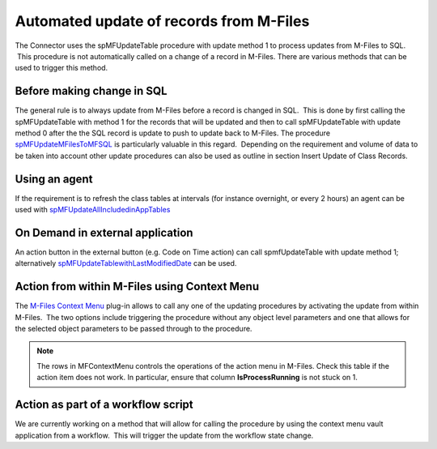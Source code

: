 Automated update of records from M-Files
========================================

The Connector uses the spMFUpdateTable procedure with update method 1 to
process updates from M-Files to SQL.  This procedure is not
automatically called on a change of a record in M-Files. There are
various methods that can be used to trigger this method.



Before making change in SQL
---------------------------

The general rule is to always update from M-Files before a record is
changed in SQL.  This is done by first calling the spMFUpdateTable with
method 1 for the records that will be updated and then to call
spMFUpdateTable with update method 0 after the the SQL record is update
to push to update back to M-Files. The procedure `spMFUpdateMFilesToMFSQL <https://doc.lamininsolutions.com/mfsql-connector/procedures/spMFUpdateMFilesToMFSQL>`_ 
is particularly valuable in this regard.  Depending on the requirement
and volume of data to be taken into account other update procedures can
also be used as outline in section Insert Update of Class Records.

Using an agent
--------------

If the requirement is to refresh the class tables at intervals (for
instance overnight, or every 2 hours) an agent can be used with
`spMFUpdateAllIncludedinAppTables <https://doc.lamininsolutions.com/mfsql-connector/procedures/spMFUpdateAllIncludedinAppTables.html>`_

On Demand in external application
---------------------------------

An action button in the external button (e.g. Code on Time action) can
call spmfUpdateTable with update method 1; alternatively
`spMFUpdateTablewithLastModifiedDate <https://doc.lamininsolutions.com/mfsql-connector/procedures/spMFUpdateTablewithLastModifiedDate.html>`_
can be used.

Action from within M-Files using Context Menu
---------------------------------------------

The `M-Files Context Menu <https://doc.lamininsolutions.com/mfsql-connector/mfsql-data-exchange-and-reporting-connector/using-the-context-menu/index.html>`_ plug-in
allows to call any one of the updating procedures by activating the
update from within M-Files.  The two options include triggering the
procedure without any object level parameters and one that allows for
the selected object parameters to be passed through to the procedure.

.. note::
   The rows in MFContextMenu controls the operations of the action menu in M-Files. Check this table if the action item does not work. In particular, ensure that column **IsProcessRunning** is not stuck on 1.

Action as part of a workflow script
-----------------------------------

We are currently working on a method that will allow for calling the
procedure by using the context menu vault application from a workflow.
 This will trigger the update from the workflow state change.
